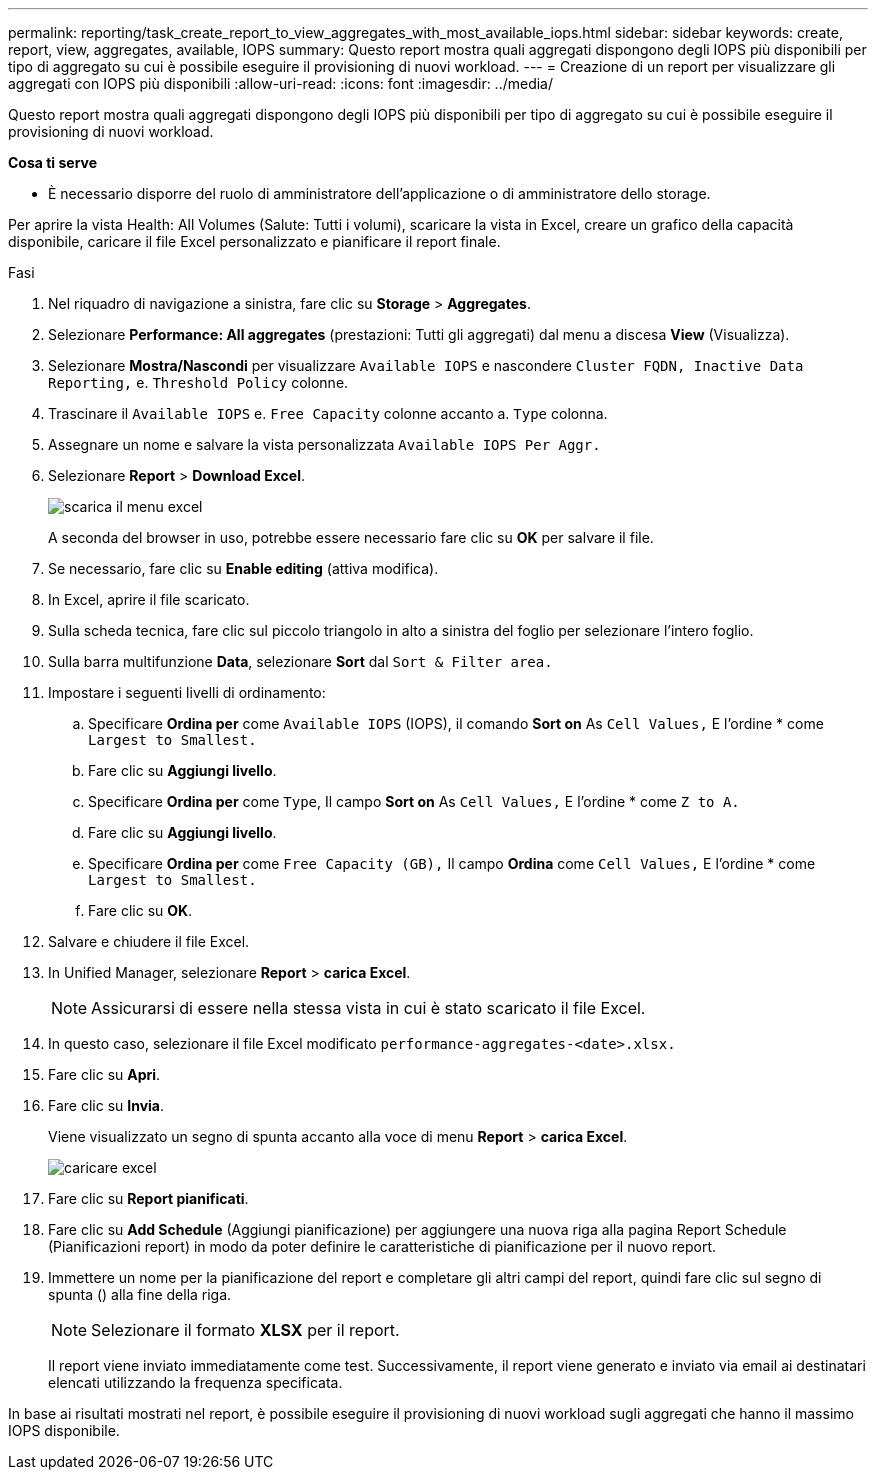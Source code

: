 ---
permalink: reporting/task_create_report_to_view_aggregates_with_most_available_iops.html 
sidebar: sidebar 
keywords: create, report, view, aggregates, available, IOPS 
summary: Questo report mostra quali aggregati dispongono degli IOPS più disponibili per tipo di aggregato su cui è possibile eseguire il provisioning di nuovi workload. 
---
= Creazione di un report per visualizzare gli aggregati con IOPS più disponibili
:allow-uri-read: 
:icons: font
:imagesdir: ../media/


[role="lead"]
Questo report mostra quali aggregati dispongono degli IOPS più disponibili per tipo di aggregato su cui è possibile eseguire il provisioning di nuovi workload.

*Cosa ti serve*

* È necessario disporre del ruolo di amministratore dell'applicazione o di amministratore dello storage.


Per aprire la vista Health: All Volumes (Salute: Tutti i volumi), scaricare la vista in Excel, creare un grafico della capacità disponibile, caricare il file Excel personalizzato e pianificare il report finale.

.Fasi
. Nel riquadro di navigazione a sinistra, fare clic su *Storage* > *Aggregates*.
. Selezionare *Performance: All aggregates* (prestazioni: Tutti gli aggregati) dal menu a discesa *View* (Visualizza).
. Selezionare *Mostra/Nascondi* per visualizzare `Available IOPS` e nascondere `Cluster FQDN, Inactive Data Reporting,` e. `Threshold Policy` colonne.
. Trascinare il `Available IOPS` e. `Free Capacity` colonne accanto a. `Type` colonna.
. Assegnare un nome e salvare la vista personalizzata `Available IOPS Per Aggr.`
. Selezionare *Report* > *Download Excel*.
+
image::../media/download_excel_menu.png[scarica il menu excel]

+
A seconda del browser in uso, potrebbe essere necessario fare clic su *OK* per salvare il file.

. Se necessario, fare clic su *Enable editing* (attiva modifica).
. In Excel, aprire il file scaricato.
. Sulla scheda tecnica, fare clic sul piccolo triangolo in alto a sinistra del foglio per selezionare l'intero foglio.
. Sulla barra multifunzione *Data*, selezionare *Sort* dal `Sort & Filter area.`
. Impostare i seguenti livelli di ordinamento:
+
.. Specificare *Ordina per* come `Available IOPS` (IOPS), il comando *Sort on* As `Cell Values,` E l'ordine * come `Largest to Smallest.`
.. Fare clic su *Aggiungi livello*.
.. Specificare *Ordina per* come `Type`, Il campo *Sort on* As `Cell Values,` E l'ordine * come `Z to A.`
.. Fare clic su *Aggiungi livello*.
.. Specificare *Ordina per* come `Free Capacity (GB),` Il campo *Ordina* come `Cell Values,` E l'ordine * come `Largest to Smallest.`
.. Fare clic su *OK*.


. Salvare e chiudere il file Excel.
. In Unified Manager, selezionare *Report* > *carica Excel*.
+
[NOTE]
====
Assicurarsi di essere nella stessa vista in cui è stato scaricato il file Excel.

====
. In questo caso, selezionare il file Excel modificato `performance-aggregates-<date>.xlsx.`
. Fare clic su *Apri*.
. Fare clic su *Invia*.
+
Viene visualizzato un segno di spunta accanto alla voce di menu *Report* > *carica Excel*.

+
image::../media/upload_excel.png[caricare excel]

. Fare clic su *Report pianificati*.
. Fare clic su *Add Schedule* (Aggiungi pianificazione) per aggiungere una nuova riga alla pagina Report Schedule (Pianificazioni report) in modo da poter definire le caratteristiche di pianificazione per il nuovo report.
. Immettere un nome per la pianificazione del report e completare gli altri campi del report, quindi fare clic sul segno di spunta (image:../media/blue_check.gif[""]) alla fine della riga.
+
[NOTE]
====
Selezionare il formato *XLSX* per il report.

====
+
Il report viene inviato immediatamente come test. Successivamente, il report viene generato e inviato via email ai destinatari elencati utilizzando la frequenza specificata.



In base ai risultati mostrati nel report, è possibile eseguire il provisioning di nuovi workload sugli aggregati che hanno il massimo IOPS disponibile.
